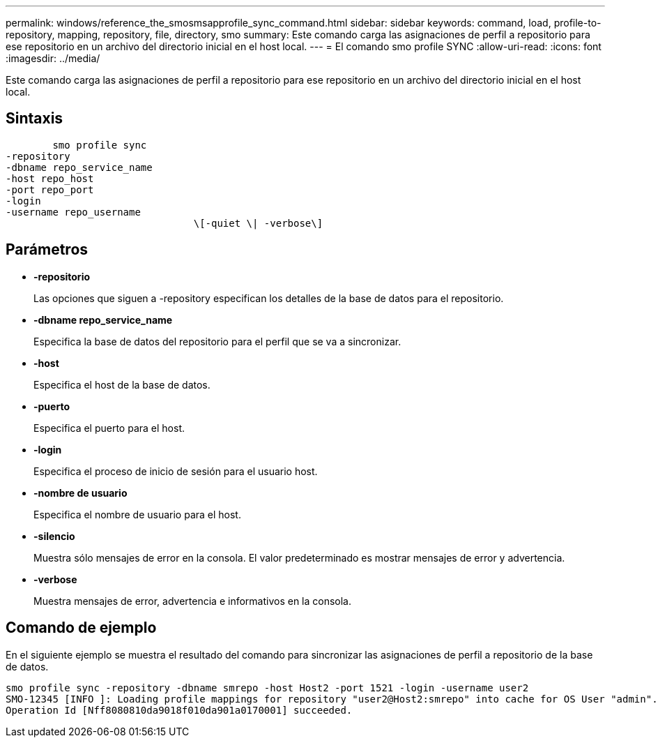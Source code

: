 ---
permalink: windows/reference_the_smosmsapprofile_sync_command.html 
sidebar: sidebar 
keywords: command, load, profile-to-repository, mapping, repository, file, directory, smo 
summary: Este comando carga las asignaciones de perfil a repositorio para ese repositorio en un archivo del directorio inicial en el host local. 
---
= El comando smo profile SYNC
:allow-uri-read: 
:icons: font
:imagesdir: ../media/


[role="lead"]
Este comando carga las asignaciones de perfil a repositorio para ese repositorio en un archivo del directorio inicial en el host local.



== Sintaxis

[listing]
----

        smo profile sync
-repository
-dbname repo_service_name
-host repo_host
-port repo_port
-login
-username repo_username
				\[-quiet \| -verbose\]
----


== Parámetros

* *-repositorio*
+
Las opciones que siguen a -repository especifican los detalles de la base de datos para el repositorio.

* *-dbname repo_service_name*
+
Especifica la base de datos del repositorio para el perfil que se va a sincronizar.

* *-host*
+
Especifica el host de la base de datos.

* *-puerto*
+
Especifica el puerto para el host.

* *-login*
+
Especifica el proceso de inicio de sesión para el usuario host.

* *-nombre de usuario*
+
Especifica el nombre de usuario para el host.

* *-silencio*
+
Muestra sólo mensajes de error en la consola. El valor predeterminado es mostrar mensajes de error y advertencia.

* *-verbose*
+
Muestra mensajes de error, advertencia e informativos en la consola.





== Comando de ejemplo

En el siguiente ejemplo se muestra el resultado del comando para sincronizar las asignaciones de perfil a repositorio de la base de datos.

[listing]
----
smo profile sync -repository -dbname smrepo -host Host2 -port 1521 -login -username user2
SMO-12345 [INFO ]: Loading profile mappings for repository "user2@Host2:smrepo" into cache for OS User "admin".
Operation Id [Nff8080810da9018f010da901a0170001] succeeded.
----